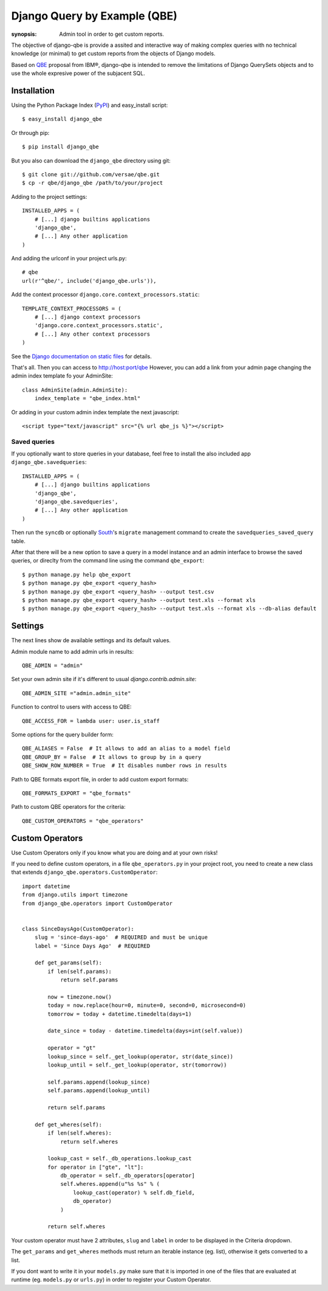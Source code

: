 Django Query by Example (QBE)
=============================

:synopsis: Admin tool in order to get custom reports.

The objective of django-qbe is provide a assited and interactive way of making
complex queries with no technical knowledge (or minimal) to get custom reports
from the objects of Django models.

Based on QBE_ proposal from IBM®, django-qbe is intended to remove the
limitations of Django QuerySets objects and to use the whole expresive power of
the subjacent SQL.


Installation
------------

Using the Python Package Index (PyPI_) and easy_install script::

  $ easy_install django_qbe

Or through pip::

  $ pip install django_qbe

But you also can download the ``django_qbe`` directory using git::

  $ git clone git://github.com/versae/qbe.git
  $ cp -r qbe/django_qbe /path/to/your/project

Adding to the project settings::

  INSTALLED_APPS = (
      # [...] django builtins applications
      'django_qbe',
      # [...] Any other application
  )

And adding the urlconf in your project urls.py::

    # qbe
    url(r'^qbe/', include('django_qbe.urls')),

Add the context processor ``django.core.context_processors.static``::

  TEMPLATE_CONTEXT_PROCESSORS = (
      # [...] django context processors
      'django.core.context_processors.static',
      # [...] Any other context processors
  )

See the `Django documentation on static files`__ for details.

__ staticfiles_

That's all. Then you can access to http://host:port/qbe
However, you can add a link from your admin page changing the admin index
template fo your AdminSite::

  class AdminSite(admin.AdminSite):
      index_template = "qbe_index.html"

Or adding in your custom admin index template the next javascript::

  <script type="text/javascript" src="{% url qbe_js %}"></script>

Saved queries
^^^^^^^^^^^^^

If you optionally want to store queries in your database, feel free to
install the also included app ``django_qbe.savedqueries``::

  INSTALLED_APPS = (
      # [...] django builtins applications
      'django_qbe',
      'django_qbe.savedqueries',
      # [...] Any other application
  )

Then run the ``syncdb`` or optionally South_'s ``migrate`` management command
to create the ``savedqueries_saved_query`` table.

After that there will be a new option to save a query in a model instance and
an admin interface to browse the saved queries, or direclty from the command
line using the command ``qbe_export``::

  $ python manage.py help qbe_export
  $ python manage.py qbe_export <query_hash>
  $ python manage.py qbe_export <query_hash> --output test.csv
  $ python manage.py qbe_export <query_hash> --output test.xls --format xls
  $ python manage.py qbe_export <query_hash> --output test.xls --format xls --db-alias default

.. _South: http://south.readthedocs.org/

Settings
--------

The next lines show de available settings and its default values.

Admin module name to add admin urls in results::

  QBE_ADMIN = "admin"

Set your own admin site if it's different to usual *django.contrib.admin.site*::

  QBE_ADMIN_SITE ="admin.admin_site"

Function to control to users with access to QBE::

  QBE_ACCESS_FOR = lambda user: user.is_staff

Some options for the query builder form::

  QBE_ALIASES = False  # It allows to add an alias to a model field
  QBE_GROUP_BY = False  # It allows to group by in a query
  QBE_SHOW_ROW_NUMBER = True  # It disables number rows in results

Path to QBE formats export file, in order to add custom export formats::

  QBE_FORMATS_EXPORT = "qbe_formats"

Path to custom QBE operators for the criteria::

  QBE_CUSTOM_OPERATORS = "qbe_operators"

Custom Operators
--------

Use Custom Operators only if you know what you are doing and at your own risks!

If you need to define custom operators, in a file ``qbe_operators.py`` in your
project root, you need to create a new class that extends
``django_qbe.operators.CustomOperator``::

  import datetime
  from django.utils import timezone
  from django_qbe.operators import CustomOperator


  class SinceDaysAgo(CustomOperator):
      slug = 'since-days-ago'  # REQUIRED and must be unique
      label = 'Since Days Ago'  # REQUIRED

      def get_params(self):
          if len(self.params):
              return self.params

          now = timezone.now()
          today = now.replace(hour=0, minute=0, second=0, microsecond=0)
          tomorrow = today + datetime.timedelta(days=1)

          date_since = today - datetime.timedelta(days=int(self.value))

          operator = "gt"
          lookup_since = self._get_lookup(operator, str(date_since))
          lookup_until = self._get_lookup(operator, str(tomorrow))

          self.params.append(lookup_since)
          self.params.append(lookup_until)

          return self.params

      def get_wheres(self):
          if len(self.wheres):
              return self.wheres

          lookup_cast = self._db_operations.lookup_cast
          for operator in ["gte", "lt"]:
              db_operator = self._db_operators[operator]
              self.wheres.append(u"%s %s" % (
                  lookup_cast(operator) % self.db_field,
                  db_operator)
              )

          return self.wheres

Your custom operator must have 2 attributes, ``slug`` and ``label`` in order
to be displayed in the Criteria dropdown.

The ``get_params`` and ``get_wheres`` methods must return an iterable instance
(eg. list), otherwise it gets converted to a list.

If you dont want to write it in your ``models.py`` make sure that it is
imported in one of the files that are evaluated at runtime (eg. ``models.py``
or ``urls.py``) in order to register your Custom Operator.

.. _QBE: http://www.google.com/url?sa=t&source=web&ct=res&cd=2&ved=0CB4QFjAB&url=http%3A%2F%2Fpages.cs.wisc.edu%2F~dbbook%2FopenAccess%2FthirdEdition%2Fqbe.pdf&ei=_UD5S5WSBYP5-Qb-18i8CA&usg=AFQjCNHMv-Pua285zhWT8DevuZFj2gfYKA&sig2=-sTEDWjJhnTaixh2iJfsAw
.. _PyPI: http://pypi.python.org/pypi/django_qbe/
.. _staticfiles: http://docs.djangoproject.com/en/dev/howto/static-files/
